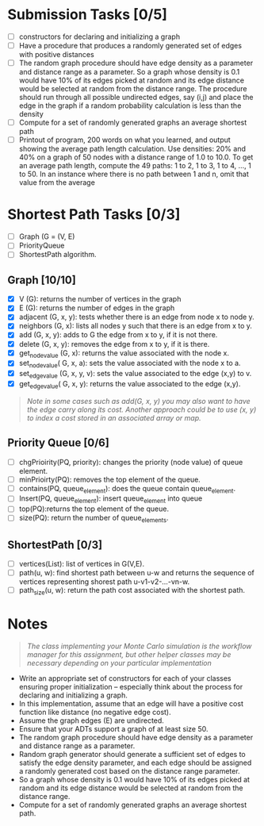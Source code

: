 * Submission Tasks [0/5]

- [ ] constructors for declaring and initializing a graph
- [ ] Have a procedure that produces a randomly generated set of edges with positive distances
- [ ] The random graph procedure should have edge density as a parameter and distance range as a parameter.  So a graph whose density is 0.1 would have 10% of its edges picked at random and its edge distance would be selected at random from the distance range.  The procedure should run through all possible undirected edges, say (i,j) and place the edge in the graph if a random probability calculation is less than the density
- [ ] Compute for a set of randomly generated graphs an average shortest path
- [ ] Printout of program, 200 words on what you learned, and output showing the average path length calculation.  Use densities: 20% and 40% on a graph of 50 nodes with a distance range of 1.0 to 10.0.  To get an average path length, compute the 49 paths: 1 to 2, 1 to 3, 1 to 4, …, 1 to 50.  In an instance where there is no path between 1 and n, omit that value from the average

* Shortest Path Tasks [0/3]

+ [ ] Graph (G = (V, E)
+ [ ] PriorityQueue
+ [ ] ShortestPath algorithm.

** Graph [10/10]

+ [X] V (G): returns the number of vertices in the graph
+ [X] E (G): returns the number of edges in the graph
+ [X] adjacent (G, x, y): tests whether there is an edge from node x to node y.
+ [X] neighbors (G, x): lists all nodes y such that there is an edge from x to y.
+ [X] add (G, x, y): adds to G the edge from x to y, if it is not there.
+ [X] delete (G, x, y): removes the edge from x to y, if it is there.
+ [X] get_node_value (G, x): returns the value associated with the node x.
+ [X] set_node_value( G, x, a): sets the value associated with the node x to a.
+ [X] set_edge_value (G, x, y, v): sets the value associated to the edge (x,y) to v.
+ [X] get_edge_value( G, x, y): returns the value associated to the edge (x,y).

#+begin_quote
/Note in some cases such as add(G, x, y) you may also want to have the edge carry along its cost. Another approach could be to use (x, y) to index a cost stored in an associated array or map./
#+end_quote
** Priority Queue [0/6]

+ [ ] chgPrioirity(PQ, priority): changes the priority (node value) of queue element.
+ [ ] minPrioirty(PQ): removes the top element of the queue.
+ [ ] contains(PQ, queue_element): does the queue contain queue_element.
+ [ ] Insert(PQ, queue_element): insert queue_element into queue
+ [ ] top(PQ):returns the top element of the queue.
+ [ ] size(PQ): return the number of queue_elements.
** ShortestPath [0/3]

+ [ ] vertices(List): list of vertices in G(V,E).
+ [ ] path(u, w): find shortest path between u-w and returns the sequence of vertices representing shorest path u-v1-v2-…-vn-w.
+ [ ] path_size(u, w): return the path cost associated with the shortest path.

* Notes

#+begin_quote
/The class implementing your Monte Carlo simulation is the workflow manager for this assignment, but other helper classes may be necessary depending on your particular implementation/
#+end_quote

- Write an appropriate set of constructors for each of your classes ensuring proper initialization – especially think about the process for declaring and initializing a graph.
- In this implementation, assume that an edge will have a positive cost function like distance (no negative edge cost).
- Assume the graph edges (E) are undirected.
- Ensure that your ADTs support a graph of at least size 50.
- The random graph procedure should have edge density as a parameter and distance range as a parameter.
- Random graph generator should generate a sufficient set of edges to satisfy the edge density parameter, and each edge should be assigned a randomly generated cost based on the distance range parameter.
- So a graph whose density is 0.1 would have 10% of its edges picked at random and its edge distance would be selected at random from the distance range.
- Compute for a set of randomly generated graphs an average shortest path.
